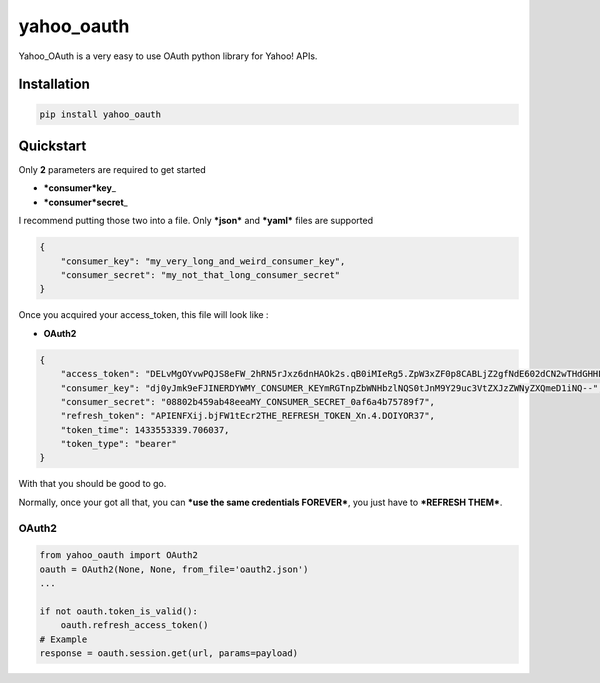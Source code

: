 yahoo\_oauth
============

|Build Status| |Documentation Status|

Yahoo\_OAuth is a very easy to use OAuth python library for Yahoo! APIs.

Installation
------------

.. code:: python

    pip install yahoo_oauth

Quickstart
----------

Only **2** parameters are required to get started

-  ***consumer*\ key**\ \_
-  ***consumer*\ secret**\ \_

I recommend putting those two into a file. Only ***json*** and ***yaml*** files are
supported

.. code:: json

    {
        "consumer_key": "my_very_long_and_weird_consumer_key",
        "consumer_secret": "my_not_that_long_consumer_secret"
    }

Once you acquired your access\_token, this file will look like :

-  **OAuth2**

.. code:: json

    {
        "access_token": "DELvMgOYvwPQJS8eFW_2hRN5rJxz6dnHAOk2s.qB0iMIeRg5.ZpW3xZF0p8CABLjZ2gfNdE602dCN2wTHdGHHLtChF3ls9BUuZ1QDdqIVq.yWclfweleyZSq6dAzlPEHiskWmfItjHK5VERY_LONG_ACCESS_TOKEN_oyyD4cIKvdNJsJ9k779mAUqN02_5ugBeDfCLebqjL8uVuunObew0ERa2MxE6jywNY0TTCe9W0nqTd6n0lKoN4PSP1Dw_Ifwx6enGuhUUAhhpa7nNMyhNy_pe6PfDf7IJ5gbkdtw3mD1o2T218ZTV0owdrKDLSF9oZrNvZ75xDlqaaI5yeW_.L63zk11PjsWUd5K8LGhWSTgRbyhffCDBcqVwTYEqHwCyVqHX4z2kgHhGsc0ies6WMG33kSw5Cgun0fnPbdDuHBgQziXU.GMv4hIDoIDMSLGpzpcpkyx4GS1CC_RUQwKxLilR3MQy7X2gI3cJA4lhRPlXEOdhS5HIQiQTgMWO9nWt7.RR7XtXVg-",
        "consumer_key": "dj0yJmk9eFJINERDYWMY_CONSUMER_KEYmRGTnpZbWNHbzlNQS0tJnM9Y29uc3VtZXJzZWNyZXQmeD1iNQ--",
        "consumer_secret": "08802b459ab48eeaMY_CONSUMER_SECRET_0af6a4b75789f7",
        "refresh_token": "APIENFXij.bjFW1tEcr2THE_REFRESH_TOKEN_Xn.4.DOIYOR37",
        "token_time": 1433553339.706037,
        "token_type": "bearer"
    }

With that you should be good to go.

Normally, once your got all that, you can ***use the same credentials
FOREVER***, you just have to ***REFRESH THEM***.

OAuth2
~~~~~~

.. code:: python

    from yahoo_oauth import OAuth2
    oauth = OAuth2(None, None, from_file='oauth2.json')
    ...

    if not oauth.token_is_valid():
        oauth.refresh_access_token()
    # Example
    response = oauth.session.get(url, params=payload)

.. |Build Status| image:: https://travis-ci.org/josuebrunel/yahoo-oauth.svg?branch=master
   :target: https://travis-ci.org/josuebrunel/yahoo-oauth
.. |Documentation Status| image:: https://readthedocs.org/projects/yahoo-oauth/badge/?version=latest
   :target: https://readthedocs.org/projects/yahoo-oauth/?badge=latest


